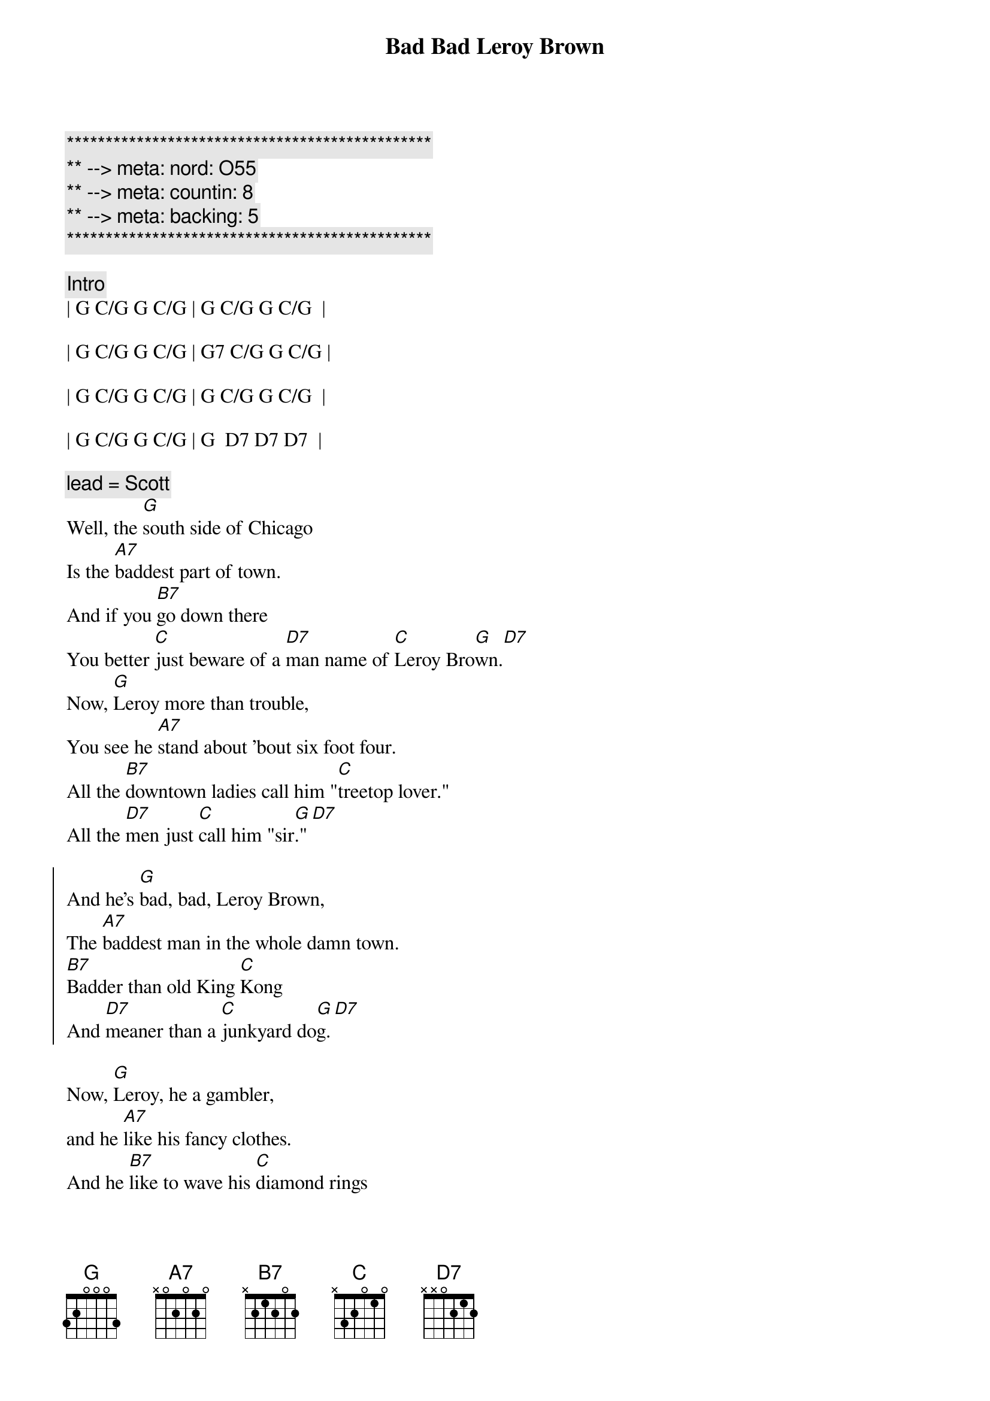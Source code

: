 {title: Bad Bad Leroy Brown}
{artist: Jim Croce}
{key: G}
{duration: 2:35}
{tempo: 148}
{meta: nord: O55}
{meta: countin: 8}
{meta: backing: 5}

{c:***********************************************}
{c:** --> meta: nord: O55}
{c:** --> meta: countin: 8}
{c:** --> meta: backing: 5}
{c:***********************************************}

{c:Intro}
| G C/G G C/G | G C/G G C/G  | 

| G C/G G C/G | G7 C/G G C/G |

| G C/G G C/G | G C/G G C/G  | 

| G C/G G C/G | G  D7 D7 D7  |

{c: lead = Scott}
{sov}
Well, the [G]south side of Chicago
Is the [A7]baddest part of town.
And if you [B7]go down there
You better [C]just beware of a [D7]man name of [C]Leroy Bro[G]wn.[D7]
Now, [G]Leroy more than trouble,
You see he [A7]stand about 'bout six foot four.
All the [B7]downtown ladies call him "[C]treetop lover."
All the [D7]men just [C]call him "sir[G]."[D7]
{eov}

{soc}
And he's [G]bad, bad, Leroy Brown,
The [A7]baddest man in the whole damn town.
[B7]Badder than old King [C]Kong
And [D7]meaner than a [C]junkyard do[G]g.[D7]
{eoc}

{sov}
Now, [G]Leroy, he a gambler,
and he [A7]like his fancy clothes.
And he [B7]like to wave his [C]diamond rings
in front of [D7]every[C]body's [G]nos[D7]e
He got a [G]custom Continental.
He got an [A7]Eldorado too.
He got a [B7]thirty-two gun in his [C]pocket for fun.
He got a [D7]razor [C]in his [G]shoe.[D7]
{eov}

{soc}
And he's [G]bad (bad), bad (bad), Leroy Brown,
The [A7]baddest man in the whole damn town.
[B7]Badder than old King [C]Kong
And [D7]meaner than a [C]junkyard do[G]g.[D7]
{eoc}

{c: lead = Jeff}
{sov}
Well, [G]Friday 'bout a week ago,
[A7]Leroy's shootin' dice.
And at the [B7]edge of the bar sat a [C]girl name of Doris
and [D7]**oh, that [C]girl look [G]nice**[D7]
Well, he (ooh) [G]cast his eyes upon her (do, do do do)
(ooh) and the [A7]trouble soon began. (do, do do do)
(ooh)And [B7]Leroy Brown, he learned a [C]lesson 'bout messin'
with the [D7]wife of a [C]jealous [G]man[D7]
{eov}

{soc}
And he's [G]bad, (bad) bad, (bad) Leroy Brown,
The [A7]baddest man in the whole damn town.
[B7]Badder than old King [C]Kong
And [D7]meaner than a [C]junkyard do[G]g.[D7]
{eoc}

{sov}
Well, the [G]two men took to fightin'
And when they [A7]pulled them from the floor,
[B7]Leroy looked like a [C]jigsaw puzzle with a [D7]couple of [C]pieces [G]gone.[D7]
{eov}

{soc}
And he's [G]bad, bad, Leroy Brown,
The [A7]baddest man in the whole damn town.
[B7]Badder than old King Kon[C]g
And [D7]meaner than a [C]junkyard do[G]g.[D7]

And he's [G]bad, (bad) bad, (bad) Leroy Brown,
The [A7]baddest man in the whole damn town.
[B7]Badder than old King Kon[C]g
And [D7]meaner than a [C]junkyard do[G]g.
{eoc}

{c: Outro}
Yes, you were [B7]badder than old King [C]Kong
And [D7]meaner than a [C]junkyard [G]dog.
